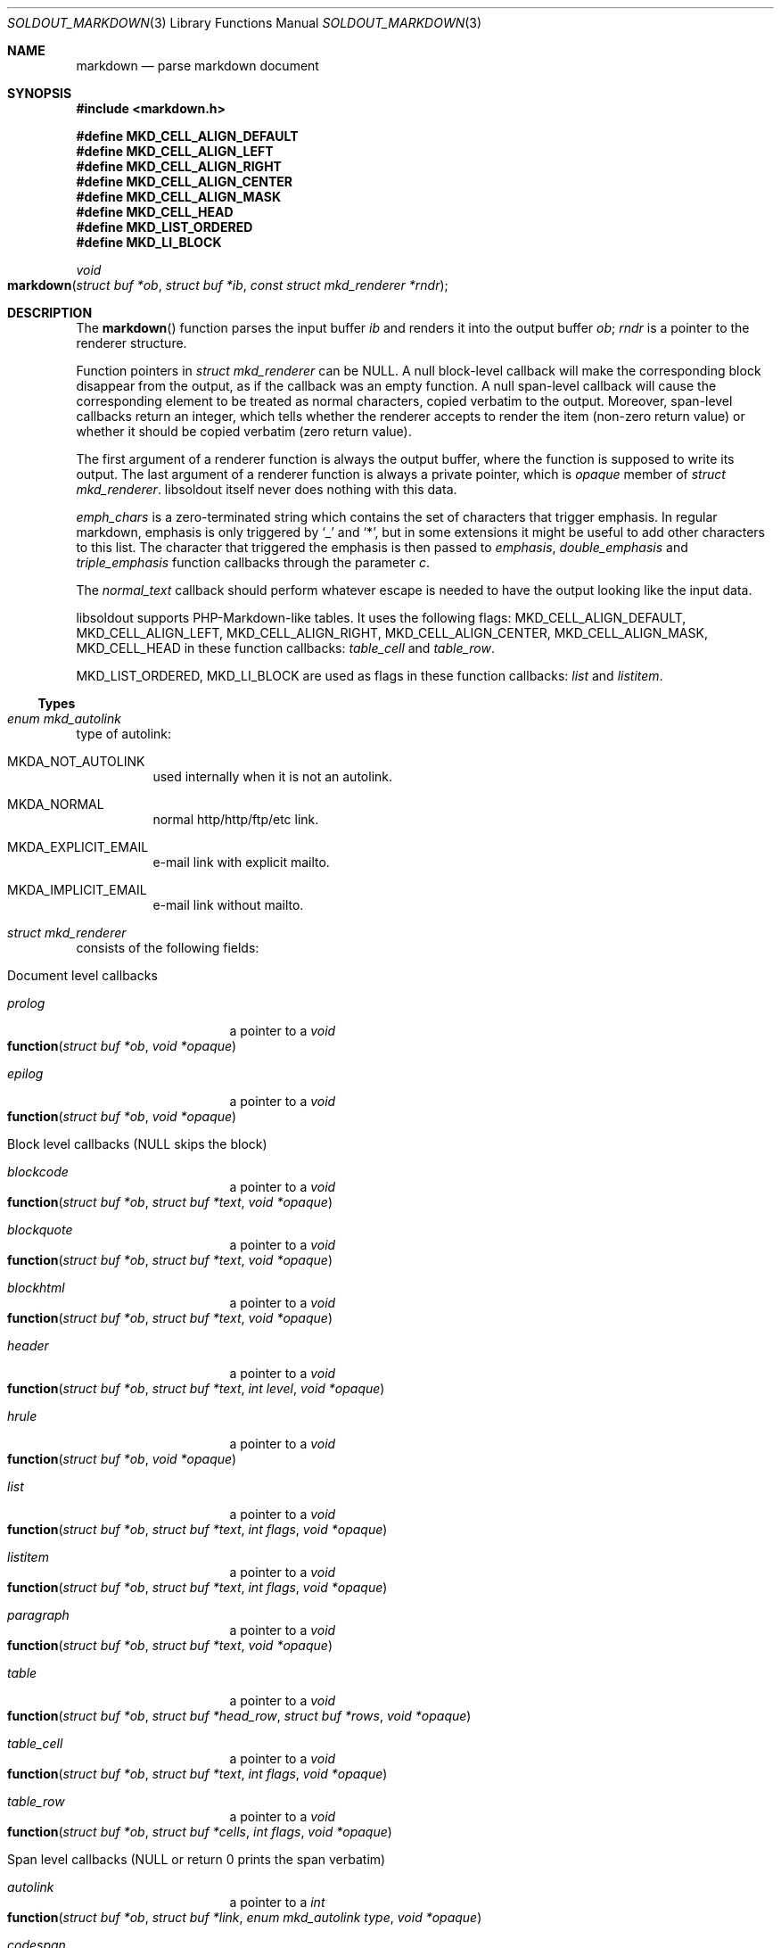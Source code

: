 .\"
.\" Copyright (c) 2009 - 2016 Natacha Porté <natacha@instinctive.eu>
.\"
.\" Permission to use, copy, modify, and distribute this software for any
.\" purpose with or without fee is hereby granted, provided that the above
.\" copyright notice and this permission notice appear in all copies.
.\"
.\" THE SOFTWARE IS PROVIDED "AS IS" AND THE AUTHOR DISCLAIMS ALL WARRANTIES
.\" WITH REGARD TO THIS SOFTWARE INCLUDING ALL IMPLIED WARRANTIES OF
.\" MERCHANTABILITY AND FITNESS. IN NO EVENT SHALL THE AUTHOR BE LIABLE FOR
.\" ANY SPECIAL, DIRECT, INDIRECT, OR CONSEQUENTIAL DAMAGES OR ANY DAMAGES
.\" WHATSOEVER RESULTING FROM LOSS OF USE, DATA OR PROFITS, WHETHER IN AN
.\" ACTION OF CONTRACT, NEGLIGENCE OR OTHER TORTIOUS ACTION, ARISING OUT OF
.\" OR IN CONNECTION WITH THE USE OR PERFORMANCE OF THIS SOFTWARE.
.\"
.Dd March 29, 2016
.Dt SOLDOUT_MARKDOWN 3
.Os
.Sh NAME
.Nm markdown
.Nd parse markdown document
.Sh SYNOPSIS
.In markdown.h
.Pp
.Fd #define MKD_CELL_ALIGN_DEFAULT
.Fd #define MKD_CELL_ALIGN_LEFT
.Fd #define MKD_CELL_ALIGN_RIGHT
.Fd #define MKD_CELL_ALIGN_CENTER
.Fd #define MKD_CELL_ALIGN_MASK
.Fd #define MKD_CELL_HEAD
.Fd #define MKD_LIST_ORDERED
.Fd #define MKD_LI_BLOCK
.Ft void
.Fo markdown
.Fa "struct buf *ob"
.Fa "struct buf *ib"
.Fa "const struct mkd_renderer *rndr"
.Fc
.Sh DESCRIPTION
The
.Fn markdown
function parses the input buffer
.Fa ib
and renders it into the output buffer
.Fa ob ;
.Fa rndr
is a pointer to the renderer structure.
.Pp
Function pointers in
.Vt "struct mkd_renderer"
can be
.Dv NULL .
A null block-level callback will make the corresponding block
disappear from the output, as if the callback was an empty function.
A null span-level callback will cause the corresponding element
to be treated as normal characters, copied verbatim to the output.
Moreover, span-level callbacks return an integer, which tells
whether the renderer accepts to render the item (non-zero return value)
or whether it should be copied verbatim (zero return value).
.Pp
The first argument of a renderer function is always the output buffer,
where the function is supposed to write its output.
The last argument of a renderer function is always
a private pointer, which is
.Va opaque
member of
.Vt struct mkd_renderer .
libsoldout itself never does nothing with this data.
.Pp
.Va emph_chars
is a zero-terminated string which contains
the set of characters that trigger emphasis.
In regular markdown, emphasis is only
triggered by
.Ql _
and
.Ql * ,
but in some extensions it might be useful to
add other characters to this list.
The character that triggered the emphasis is then passed to
.Va emphasis , double_emphasis
and
.Va triple_emphasis
function callbacks through the parameter
.Va c .
.Pp
The
.Va normal_text
callback should perform whatever escape is needed
to have the output looking like the input data.
.Pp
libsoldout supports PHP-Markdown-like tables.
It uses the following flags:
.Dv MKD_CELL_ALIGN_DEFAULT ,
.Dv MKD_CELL_ALIGN_LEFT ,
.Dv MKD_CELL_ALIGN_RIGHT ,
.Dv MKD_CELL_ALIGN_CENTER ,
.Dv MKD_CELL_ALIGN_MASK ,
.Dv MKD_CELL_HEAD
in these function callbacks:
.Va table_cell
and
.Va table_row .
.Pp
.Dv MKD_LIST_ORDERED ,
.Dv MKD_LI_BLOCK
are used as flags in these function callbacks:
.Va list
and
.Va listitem .
.Ss Types
.Bl -ohang
.It Vt "enum mkd_autolink"
type of autolink:
.Bl -tag -width Ds
.It MKDA_NOT_AUTOLINK
used internally when it is not an autolink.
.It MKDA_NORMAL
normal http/http/ftp/etc link.
.It MKDA_EXPLICIT_EMAIL
e-mail link with explicit mailto.
.It MKDA_IMPLICIT_EMAIL
e-mail link without mailto.
.El
.It Vt "struct mkd_renderer"
consists of the following fields:
.Bl -tag -width Ds
.It Document level callbacks
.Bl -tag -width Ds
.It Va prolog
a pointer to a
.Ft void
.Fo function
.Fa "struct buf *ob"
.Fa "void *opaque"
.Fc
.It Va epilog
a pointer to a
.Ft void
.Fo function
.Fa "struct buf *ob"
.Fa "void *opaque"
.Fc
.El
.El
.Bl -tag -width Ds
.It Block level callbacks Pq Dv NULL skips the block
.Bl -tag -width Ds
.It Va blockcode
a pointer to a
.Ft void
.Fo function
.Fa "struct buf *ob"
.Fa "struct buf *text"
.Fa "void *opaque"
.Fc
.It Va blockquote
a pointer to a
.Ft void
.Fo function
.Fa "struct buf *ob"
.Fa "struct buf *text"
.Fa "void *opaque"
.Fc
.It Va blockhtml
a pointer to a
.Ft void
.Fo function
.Fa "struct buf *ob"
.Fa "struct buf *text"
.Fa "void *opaque"
.Fc
.It Va header
a pointer to a
.Ft void
.Fo function
.Fa "struct buf *ob"
.Fa "struct buf *text"
.Fa "int level"
.Fa "void *opaque"
.Fc
.It Va hrule
a pointer to a
.Ft void
.Fo function
.Fa "struct buf *ob"
.Fa "void *opaque"
.Fc
.It Va list
a pointer to a
.Ft void
.Fo function
.Fa "struct buf *ob"
.Fa "struct buf *text"
.Fa "int flags"
.Fa "void *opaque"
.Fc
.It Va listitem
a pointer to a
.Ft void
.Fo function
.Fa "struct buf *ob"
.Fa "struct buf *text"
.Fa "int flags"
.Fa "void *opaque"
.Fc
.It Va paragraph
a pointer to a
.Ft void
.Fo function
.Fa "struct buf *ob"
.Fa "struct buf *text"
.Fa "void *opaque"
.Fc
.It Va table
a pointer to a
.Ft void
.Fo function
.Fa "struct buf *ob"
.Fa "struct buf *head_row"
.Fa "struct buf *rows"
.Fa "void *opaque"
.Fc
.It Va table_cell
a pointer to a
.Ft void
.Fo function
.Fa "struct buf *ob"
.Fa "struct buf *text"
.Fa "int flags"
.Fa "void *opaque"
.Fc
.It Va table_row
a pointer to a
.Ft void
.Fo function
.Fa "struct buf *ob"
.Fa "struct buf *cells"
.Fa "int flags"
.Fa "void *opaque"
.Fc
.El
.It Span level callbacks Pq Dv NULL or return 0 prints the span verbatim
.Bl -tag -width Ds
.It Va autolink
a pointer to a
.Ft int
.Fo function
.Fa "struct buf *ob"
.Fa "struct buf *link"
.Fa "enum mkd_autolink type"
.Fa "void *opaque"
.Fc
.It Va codespan
a pointer to a
.Ft int
.Fo function
.Fa "struct buf *ob"
.Fa "struct buf *text"
.Fa "void *opaque"
.Fc
.It Va emphasis
a pointer to a
.Ft int
.Fo function
.Fa "struct buf *ob"
.Fa "struct buf *text"
.Fa "char c"
.Fa "void *opaque"
.Fc
.It Va double_emphasis
a pointer to a
.Ft int
.Fo function
.Fa "struct buf *ob"
.Fa "struct buf *text"
.Fa "char c"
.Fa "void *opaque"
.Fc
.It Va triple_emphasis
a pointer to a
.Ft int
.Fo function
.Fa "struct buf *ob"
.Fa "struct buf *text"
.Fa "char c"
.Fa "void *opaque"
.Fc
.It Va image
a pointer to a
.Ft int
.Fo function
.Fa "struct buf *ob"
.Fa "struct buf *link"
.Fa "struct buf *title"
.Fa "struct buf *alt"
.Fa "void *opaque"
.Fc
.It Va linebreak
a pointer to a
.Ft int
.Fo function
.Fa "struct buf *ob"
.Fa "void *opaque"
.Fc
.It Va link
a pointer to a
.Ft int
.Fo function
.Fa "struct buf *ob"
.Fa "struct buf *link"
.Fa "struct buf *title"
.Fa "struct buf *content"
.Fa "void *opaque"
.Fc
.It Va raw_html_tag
a pointer to a
.Ft int
.Fo function
.Fa "struct buf *ob"
.Fa "struct buf *tag"
.Fa "void *opaque"
.Fc
.El
.It Low level callbacks Pq Dv NULL copies input directly into the output
.Bl -tag -width Ds
.It Va entity
a pointer to a
.Ft void
.Fo function
.Fa "struct buf *ob"
.Fa "struct buf *entity"
.Fa "void *opaque"
.Fc
.It Va normal_text
a pointer to a
.Ft void
.Fo function
.Fa "struct buf *ob"
.Fa "struct buf *text"
.Fa "void *opaque"
.Fc
.El
.It Renderer data
.Bl -tag -width Ds
.It Vt int Va max_work_stack
prevent arbitrary deep recursion.
.It Vt "const char *" Va emph_chars
chars that trigger emphasis rendering.
.It Vt "void *" Va opaque
opaque data send to every rendering callback.
.El
.El
.El
.Sh RETURN VALUES
The
.Fn markdown
function does not return a value.
.Sh SEE ALSO
.Xr soldout 3 ,
.Xr soldout_buffer 3 ,
.Xr soldout_renderers 3
.Sh AUTHORS
.An -nosplit
The
.Nm soldout
library was written by
.An Natasha Qo Kerensikova Qc Porte Aq Mt natacha@instinctive.eu .
Manual page was originally written by
.An Massimo Manghi Aq Mt mxmanghi@apache.org ,
and rewritten to mdoc format by
.An Svyatoslav Mishyn Aq Mt juef@openmailbox.org .
